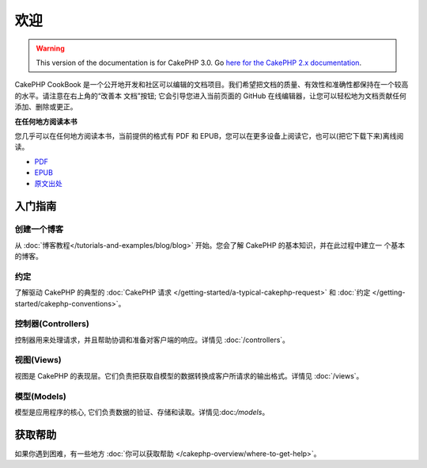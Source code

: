 欢迎
#######

.. warning::
    This version of the documentation is for CakePHP 3.0. Go `here for the
    CakePHP 2.x documentation <http://book.cakephp.org/2.0/zh>`_.

CakePHP CookBook 是一个公开地开发和社区可以编辑的文档项目。我们希望把文档的质量、有效性和准确性都保持在一个较高的水平。请注意在右上角的“改善本
文档”按钮; 它会引导您进入当前页面的 GitHub 在线编辑器，让您可以轻松地为文档贡献任何添加、删除或更正。

.. container:: offline-download

    **在任何地方阅读本书**

    您几乎可以在任何地方阅读本书，当前提供的格式有 PDF 和 EPUB，您可以在更多设备上阅读它，也可以(把它下载下来)离线阅读。

    - `PDF <../_downloads/en/CakePHPCookbook.pdf>`_
    - `EPUB <../_downloads/zh/CakePHPCookbook.epub>`_
    - `原文出处 <http://github.com/cakephp/docs>`_

入门指南
===============

创建一个博客
------------

从 :doc:`博客教程</tutorials-and-examples/blog/blog>` 开始。您会了解 CakePHP 的基本知识，并在此过程中建立一
个基本的博客。

约定
-----------

了解驱动 CakePHP 的典型的 :doc:`CakePHP 请求 </getting-started/a-typical-cakephp-request>`
和 :doc:`约定 </getting-started/cakephp-conventions>`。

控制器(Controllers)
-------------------

控制器用来处理请求，并且帮助协调和准备对客户端的响应。详情见 :doc:`/controllers`。

视图(Views)
-----------

视图是 CakePHP 的表现层。它们负责把获取自模型的数据转换成客户所请求的输出格式。详情见 :doc:`/views`。

模型(Models)
------------

模型是应用程序的核心, 它们负责数据的验证、存储和读取。详情见:doc:`/models`。

获取帮助
============

如果你遇到困难，有一些地方 :doc:`你可以获取帮助 </cakephp-overview/where-to-get-help>`。



.. meta::
    :title lang=zh_CN: .. CakePHP Cookbook documentation master file, created by
    :keywords lang=zh_CN: doc models,documentation master,presentation layer,documentation project,quickstart,original source,sphinx,liking,cookbook,validity,conventions,validation,cakephp,accuracy,storage and retrieval,heart,blog,project hope
